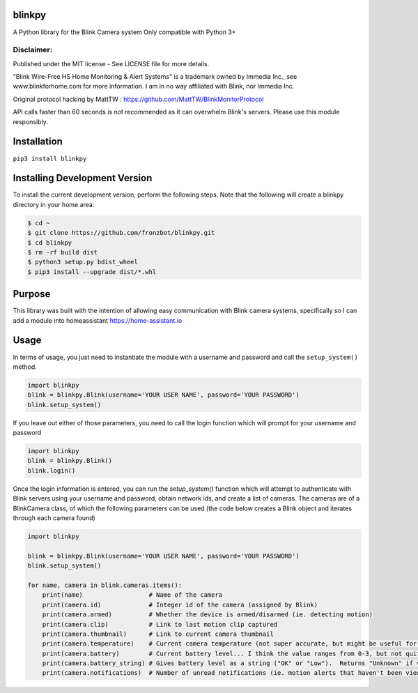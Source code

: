 blinkpy |Build Status| |Coverage Status| |Docs|  |PyPi Version|
================================================================
A Python library for the Blink Camera system
Only compatible with Python 3+

Disclaimer:
~~~~~~~~~~~~~~~
Published under the MIT license - See LICENSE file for more details.

"Blink Wire-Free HS Home Monitoring & Alert Systems" is a trademark owned by Immedia Inc., see www.blinkforhome.com for more information.
I am in no way affiliated with Blink, nor Immedia Inc.

Original protocol hacking by MattTW : https://github.com/MattTW/BlinkMonitorProtocol

API calls faster than 60 seconds is not recommended as it can overwhelm Blink's servers.  Please use this module responsibly.

Installation
================
``pip3 install blinkpy``

Installing Development Version
==================================
To install the current development version, perform the following steps.  Note that the following will create a blinkpy directory in your home area:

.. code:: bash

    $ cd ~
    $ git clone https://github.com/fronzbot/blinkpy.git
    $ cd blinkpy
    $ rm -rf build dist
    $ python3 setup.py bdist_wheel
    $ pip3 install --upgrade dist/*.whl


Purpose
===========
This library was built with the intention of allowing easy communication with Blink camera systems, specifically so I can add a module into homeassistant https://home-assistant.io

Usage
=========
In terms of usage, you just need to instantiate the module with a username and password and call the ``setup_system()`` method.

.. code:: python

    import blinkpy
    blink = blinkpy.Blink(username='YOUR USER NAME', password='YOUR PASSWORD')
    blink.setup_system()

If you leave out either of those parameters, you need to call the login function which will prompt for your username and password

.. code:: python

    import blinkpy
    blink = blinkpy.Blink()
    blink.login()


Once the login information is entered, you can run the `setup_system()` function which will attempt to authenticate with Blink servers using your username and password, obtain network ids, and create a list of cameras.
The cameras are of a BlinkCamera class, of which the following parameters can be used (the code below creates a Blink object and iterates through each camera found)

.. code:: python

    import blinkpy
    
    blink = blinkpy.Blink(username='YOUR USER NAME', password='YOUR PASSWORD')
    blink.setup_system()
    
    for name, camera in blink.cameras.items():
        print(name)                  # Name of the camera
        print(camera.id)             # Integer id of the camera (assigned by Blink)
        print(camera.armed)          # Whether the device is armed/disarmed (ie. detecting motion)
        print(camera.clip)           # Link to last motion clip captured
        print(camera.thumbnail)      # Link to current camera thumbnail
        print(camera.temperature)    # Current camera temperature (not super accurate, but might be useful for someone)
        print(camera.battery)        # Current battery level... I think the value ranges from 0-3, but not quite sure yet.
        print(camera.battery_string) # Gives battery level as a string ("OK" or "Low").  Returns "Unknown" if value is... well, unknown 
        print(camera.notifications)  # Number of unread notifications (ie. motion alerts that haven't been viewed)


.. |Build Status| image:: https://travis-ci.org/fronzbot/blinkpy.svg?branch=dev
   :target: https://travis-ci.org/fronzbot/blinkpy
.. |Coverage Status| image:: https://coveralls.io/repos/github/fronzbot/blinkpy/badge.svg?branch=dev
    :target: https://coveralls.io/github/fronzbot/blinkpy?branch=dev
.. |PyPi Version| image:: https://img.shields.io/pypi/v/blinkpy.svg
    :target: https://pypi.python.org/pypi/blinkpy
.. |Docs| image:: https://readthedocs.org/projects/blinkpy/badge/?version=latest
   :target: http://blinkpy.readthedocs.io/en/latest/?badge=latest
